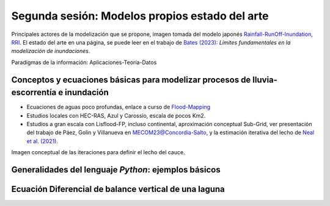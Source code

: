 Segunda sesión: Modelos propios  estado del arte
================================================

.. image:: ./Pics/RRI_InOut.gif
  :width: 540
  :alt: RRI_InOut
  :align: center 

Principales actores de la modelización que se propone, imagen tomada del modelo japonés `Rainfall-RunOff-Inundation, RRI <https://www.pwri.go.jp/icharm/research/rri/index.html>`_. El estado del arte en una página, se puede leer en el trabajo de `Bates (2023): <https://www.nature.com/articles/s44221-023-00106-4.epdf?no_publisher_access=1&r3_referer=nature>`_ *Límites fundamentales en la modelización de inundaciones*. 
 
Paradigmas de la información: Aplicaciones-Teoría-Datos

.. image:: ./Pics/DataCentricParadigm_2024.jpg
  :width: 270
  :alt: Paradigm
  :align: center 


Conceptos y ecuaciones básicas para modelizar procesos de lluvia-escorrentía e inundación
-----------------------------------------------------------------------------------------

* Ecuaciones de aguas poco profundas, enlace a curso de `Flood-Mapping <https://floodmapping.readthedocs.io>`_

* Estudios locales con HEC-RAS, Azul y Carossio, escala de pocos Km2.

* Estudios a gran escala con Lisflood-FP, incluso continental, aproximación conceptual Sub-Grid, ver presentación del trabajo de Páez, Golin y Villanueva en `MECOM23@Concordia-Salto <https://amcaonline.org.ar/ojs/index.php/mc/article/view/6745>`_, y la estimación iterativa del lecho de `Neal et al. (2021)  <https://doi.org/10.1029/2020WR028301>`_.

.. image:: ./Pics/Iterative_Bed_Estimation.jpg
  :width: 540
  :alt: IterativeBedEstimation
  :align: center 

Imagen conceptual de las iteraciones para definir el lecho del cauce.


Generalidades del lenguaje *Python*: ejemplos básicos
-----------------------------------------------------


Ecuación Diferencial de balance vertical de una laguna
-------------------------------------------------------

